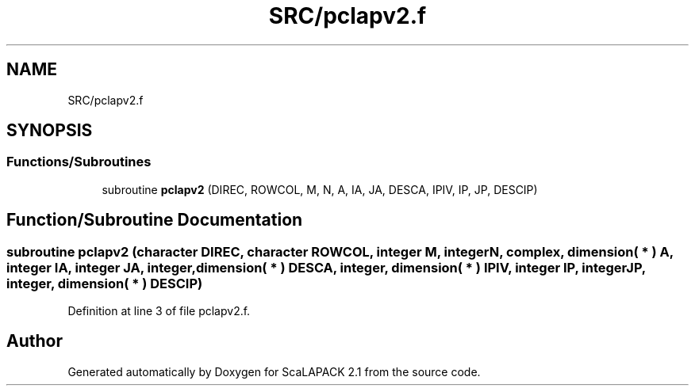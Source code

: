 .TH "SRC/pclapv2.f" 3 "Sat Nov 16 2019" "Version 2.1" "ScaLAPACK 2.1" \" -*- nroff -*-
.ad l
.nh
.SH NAME
SRC/pclapv2.f
.SH SYNOPSIS
.br
.PP
.SS "Functions/Subroutines"

.in +1c
.ti -1c
.RI "subroutine \fBpclapv2\fP (DIREC, ROWCOL, M, N, A, IA, JA, DESCA, IPIV, IP, JP, DESCIP)"
.br
.in -1c
.SH "Function/Subroutine Documentation"
.PP 
.SS "subroutine pclapv2 (character DIREC, character ROWCOL, integer M, integer N, \fBcomplex\fP, dimension( * ) A, integer IA, integer JA, integer, dimension( * ) DESCA, integer, dimension( * ) IPIV, integer IP, integer JP, integer, dimension( * ) DESCIP)"

.PP
Definition at line 3 of file pclapv2\&.f\&.
.SH "Author"
.PP 
Generated automatically by Doxygen for ScaLAPACK 2\&.1 from the source code\&.
